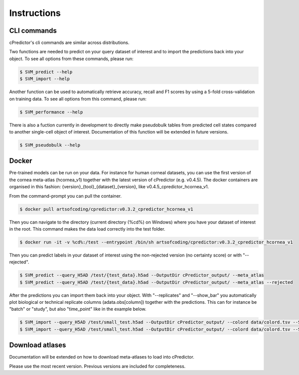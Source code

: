 Instructions
===== 

.. _instructions:
CLI commands
------------
cPredictor's cli commands are similar across distributions.

Two functions are needed to predict on your query dataset of interest and to import the predictions back into your object.
To see all options from these commands, please run:

.. code-block:: console

   $ SVM_predict --help
   $ SVM_import --help

Another function can be used to automatically retrieve accuracy, recall and F1 scores by using a 5-fold cross-validation on training data.
To see all options from this command, please run:

.. code-block:: console

   $ SVM_performance --help

There is also a fuction currently in development to directly make pseudobulk tables from predicted cell states compared to another single-cell object of interest.
Documentation of this function will be extended in future versions.

.. code-block:: console

   $ SVM_pseudobulk --help

Docker
------------
Pre-trained models can be run on your data. For instance for human corneal datasets, 
you can use the first version of the cornea meta-atlas (hcornea_v1) together with the latest version of cPredictor (e.g. v0.4.5).
The docker containers are organised in this fashion: {version}_{tool}_{dataset}_{version}, like v0.4.5_cpredictor_hcornea_v1.

From the command-prompt you can pull the container.

.. code-block:: console

   $ docker pull artsofcoding/cpredictor:v0.3.2_cpredictor_hcornea_v1

Then you can navigate to the directory (current directory (%cd%) on Windows) where you have your dataset of interest in the root.
This command makes the data load correctly into the test folder.

.. code-block:: console

   $ docker run -it -v %cd%:/test --entrypoint /bin/sh artsofcoding/cpredictor:v0.3.2_cpredictor_hcornea_v1
   
Then you can predict labels in your dataset of interest using the non-rejected version (no certainty score) or with "--rejected". 

.. code-block:: console

   $ SVM_predict --query_H5AD /test/{test_data}.h5ad --OutputDir cPredictor_output/ --meta_atlas
   $ SVM_predict --query_H5AD /test/{test_data}.h5ad --OutputDir cPredictor_output/ --meta_atlas --rejected

After the predictions you can import them back into your object. With "--replicates" and "--show_bar" you automatically plot biological or 
technical replicate columns (adata.obs[column]) together with the predictions.
This can for instance be "batch" or "study", but also "time_point" like in the example below.

.. code-block:: console

   $ SVM_import --query_H5AD /test/small_test.h5ad --OutputDir cPredictor_output/ --colord data/colord.tsv --SVM_type SVM --replicates time_point --meta_atlas --show_bar
   $ SVM_import --query_H5AD /test/small_test.h5ad --OutputDir cPredictor_output/ --colord data/colord.tsv --SVM_type SVMrej --replicates time_point --meta-atlas --show_bar
   
.. _usage:

Download atlases
------------
Documentation will be extended on how to download meta-atlases to load into cPredictor.

Please use the most recent version. Previous versions are included for completeness.